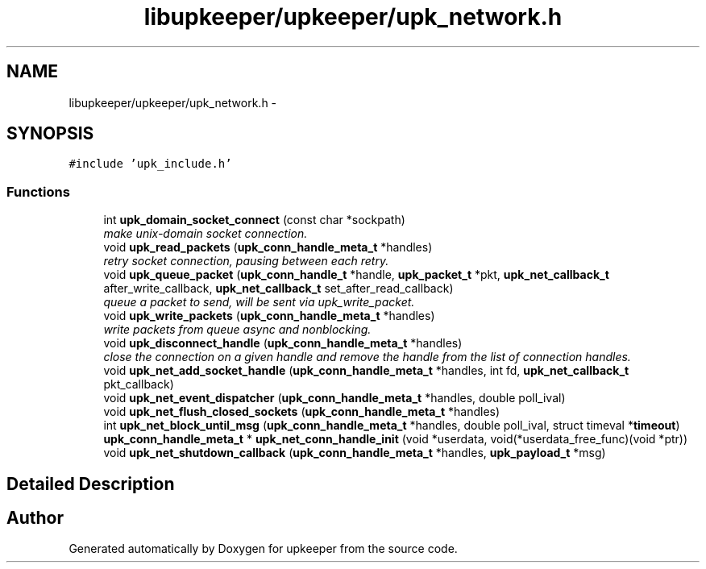 .TH "libupkeeper/upkeeper/upk_network.h" 3 "Tue Nov 1 2011" "Version 1" "upkeeper" \" -*- nroff -*-
.ad l
.nh
.SH NAME
libupkeeper/upkeeper/upk_network.h \- 
.SH SYNOPSIS
.br
.PP
\fC#include 'upk_include.h'\fP
.br

.SS "Functions"

.in +1c
.ti -1c
.RI "int \fBupk_domain_socket_connect\fP (const char *sockpath)"
.br
.RI "\fImake unix-domain socket connection. \fP"
.ti -1c
.RI "void \fBupk_read_packets\fP (\fBupk_conn_handle_meta_t\fP *handles)"
.br
.RI "\fIretry socket connection, pausing between each retry. \fP"
.ti -1c
.RI "void \fBupk_queue_packet\fP (\fBupk_conn_handle_t\fP *handle, \fBupk_packet_t\fP *pkt, \fBupk_net_callback_t\fP after_write_callback, \fBupk_net_callback_t\fP set_after_read_callback)"
.br
.RI "\fIqueue a packet to send, will be sent via upk_write_packet. \fP"
.ti -1c
.RI "void \fBupk_write_packets\fP (\fBupk_conn_handle_meta_t\fP *handles)"
.br
.RI "\fIwrite packets from queue async and nonblocking. \fP"
.ti -1c
.RI "void \fBupk_disconnect_handle\fP (\fBupk_conn_handle_meta_t\fP *handles)"
.br
.RI "\fIclose the connection on a given handle and remove the handle from the list of connection handles. \fP"
.ti -1c
.RI "void \fBupk_net_add_socket_handle\fP (\fBupk_conn_handle_meta_t\fP *handles, int fd, \fBupk_net_callback_t\fP pkt_callback)"
.br
.ti -1c
.RI "void \fBupk_net_event_dispatcher\fP (\fBupk_conn_handle_meta_t\fP *handles, double poll_ival)"
.br
.ti -1c
.RI "void \fBupk_net_flush_closed_sockets\fP (\fBupk_conn_handle_meta_t\fP *handles)"
.br
.ti -1c
.RI "int \fBupk_net_block_until_msg\fP (\fBupk_conn_handle_meta_t\fP *handles, double poll_ival, struct timeval *\fBtimeout\fP)"
.br
.ti -1c
.RI "\fBupk_conn_handle_meta_t\fP * \fBupk_net_conn_handle_init\fP (void *userdata, void(*userdata_free_func)(void *ptr))"
.br
.ti -1c
.RI "void \fBupk_net_shutdown_callback\fP (\fBupk_conn_handle_meta_t\fP *handles, \fBupk_payload_t\fP *msg)"
.br
.in -1c
.SH "Detailed Description"
.PP 

.SH "Author"
.PP 
Generated automatically by Doxygen for upkeeper from the source code.
